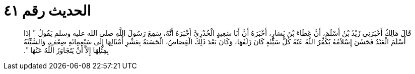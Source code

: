 
= الحديث رقم ٤١

[quote.hadith]
قَالَ مَالِكٌ أَخْبَرَنِي زَيْدُ بْنُ أَسْلَمَ، أَنَّ عَطَاءَ بْنَ يَسَارٍ، أَخْبَرَهُ أَنَّ أَبَا سَعِيدٍ الْخُدْرِيَّ أَخْبَرَهُ أَنَّهُ، سَمِعَ رَسُولَ اللَّهِ صلى الله عليه وسلم يَقُولُ ‏"‏ إِذَا أَسْلَمَ الْعَبْدُ فَحَسُنَ إِسْلاَمُهُ يُكَفِّرُ اللَّهُ عَنْهُ كُلَّ سَيِّئَةٍ كَانَ زَلَفَهَا، وَكَانَ بَعْدَ ذَلِكَ الْقِصَاصُ، الْحَسَنَةُ بِعَشْرِ أَمْثَالِهَا إِلَى سَبْعِمِائَةِ ضِعْفٍ، وَالسَّيِّئَةُ بِمِثْلِهَا إِلاَّ أَنْ يَتَجَاوَزَ اللَّهُ عَنْهَا ‏"‏‏.‏